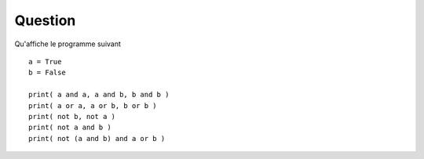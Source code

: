 
Question
========

Qu'affiche le programme suivant 

::

	a = True
	b = False

	print( a and a, a and b, b and b )
	print( a or a, a or b, b or b )
	print( not b, not a )
	print( not a and b )
	print( not (a and b) and a or b )

